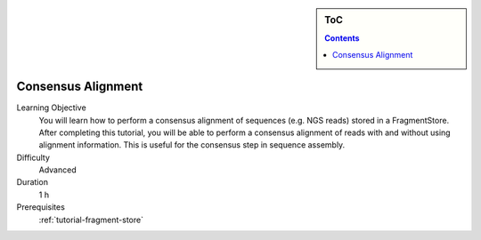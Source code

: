.. sidebar:: ToC

   .. contents::


.. _tutorial-consensus-alignment:

Consensus Alignment
-------------------

Learning Objective
  You will learn how to perform a consensus alignment of sequences (e.g. NGS reads) stored in a FragmentStore.
  After completing this tutorial, you will be able to perform a consensus alignment of reads with and without using alignment information.
  This is useful for the consensus step in sequence assembly.

Difficulty
  Advanced

Duration
  1 h

Prerequisites
  :ref:`tutorial-fragment-store`
